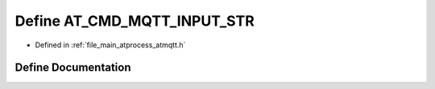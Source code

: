 .. _exhale_define_atmqtt_8h_1ac50ddf3f688dffe86a10fa35d69a6447:

Define AT_CMD_MQTT_INPUT_STR
============================

- Defined in :ref:`file_main_atprocess_atmqtt.h`


Define Documentation
--------------------


.. doxygendefine:: AT_CMD_MQTT_INPUT_STR
